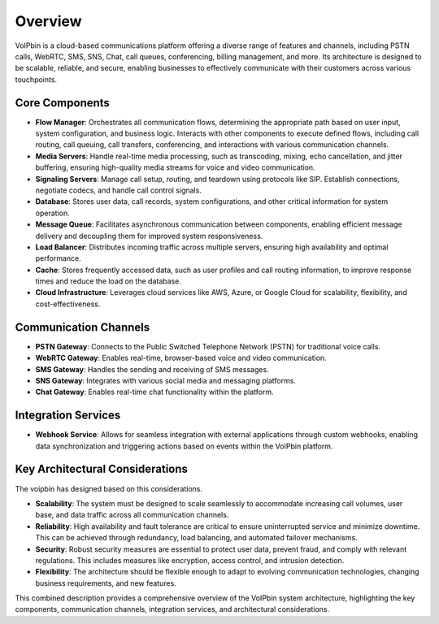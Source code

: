.. _architecture-overview:

Overview
========
VoIPbin is a cloud-based communications platform offering a diverse range of features and channels, including PSTN calls, WebRTC, SMS, SNS, Chat, call queues, conferencing, billing management, and more. 
Its architecture is designed to be scalable, reliable, and secure, enabling businesses to effectively communicate with their customers across various touchpoints.

.. image:: _static/images/architecture_overview_all.png

Core Components
---------------

* **Flow Manager**: Orchestrates all communication flows, determining the appropriate path based on user input, system configuration, and business logic. Interacts with other components to execute defined flows, including call routing, call queuing, call transfers, conferencing, and interactions with various communication channels.
* **Media Servers**: Handle real-time media processing, such as transcoding, mixing, echo cancellation, and jitter buffering, ensuring high-quality media streams for voice and video communication.
* **Signaling Servers**: Manage call setup, routing, and teardown using protocols like SIP. Establish connections, negotiate codecs, and handle call control signals.
* **Database**: Stores user data, call records, system configurations, and other critical information for system operation.
* **Message Queue**: Facilitates asynchronous communication between components, enabling efficient message delivery and decoupling them for improved system responsiveness.
* **Load Balancer**: Distributes incoming traffic across multiple servers, ensuring high availability and optimal performance.
* **Cache**: Stores frequently accessed data, such as user profiles and call routing information, to improve response times and reduce the load on the database.
* **Cloud Infrastructure**: Leverages cloud services like AWS, Azure, or Google Cloud for scalability, flexibility, and cost-effectiveness.

Communication Channels
----------------------

* **PSTN Gateway**: Connects to the Public Switched Telephone Network (PSTN) for traditional voice calls.
* **WebRTC Gateway**: Enables real-time, browser-based voice and video communication.
* **SMS Gateway**: Handles the sending and receiving of SMS messages.
* **SNS Gateway**: Integrates with various social media and messaging platforms.
* **Chat Gateway**: Enables real-time chat functionality within the platform.

Integration Services
--------------------

* **Webhook Service**: Allows for seamless integration with external applications through custom webhooks, enabling data synchronization and triggering actions based on events within the VoIPbin platform.

Key Architectural Considerations
--------------------------------
The voipbin has designed based on this considerations. 

* **Scalability**: The system must be designed to scale seamlessly to accommodate increasing call volumes, user base, and data traffic across all communication channels.
* **Reliability**: High availability and fault tolerance are critical to ensure uninterrupted service and minimize downtime. This can be achieved through redundancy, load balancing, and automated failover mechanisms.
* **Security**: Robust security measures are essential to protect user data, prevent fraud, and comply with relevant regulations. This includes measures like encryption, access control, and intrusion detection.
* **Flexibility**: The architecture should be flexible enough to adapt to evolving communication technologies, changing business requirements, and new features.

This combined description provides a comprehensive overview of the VoIPbin system architecture, highlighting the key components, communication channels, integration services, and architectural considerations.

